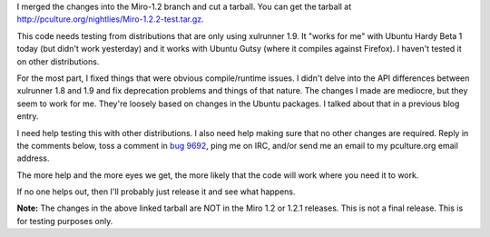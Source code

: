.. title: gtkx11 platform and xulrunner 1.9 status
.. slug: gtkx11_platform_and_xulrunner_1_9_status
.. date: 2008-03-26 18:36:41
.. tags: miro, work

I merged the changes into the Miro-1.2 branch and cut a tarball. You can
get the tarball at http://pculture.org/nightlies/Miro-1.2.2-test.tar.gz.

This code needs testing from distributions that are only using xulrunner
1.9. It "works for me" with Ubuntu Hardy Beta 1 today (but didn't work
yesterday) and it works with Ubuntu Gutsy (where it compiles against
Firefox). I haven't tested it on other distributions.

For the most part, I fixed things that were obvious compile/runtime
issues. I didn't delve into the API differences between xulrunner 1.8
and 1.9 and fix deprecation problems and things of that nature. The
changes I made are mediocre, but they seem to work for me. They're
loosely based on changes in the Ubuntu packages. I talked about that in
a previous blog entry.

I need help testing this with other distributions. I also need help
making sure that no other changes are required. Reply in the comments
below, toss a comment in `bug
9692 <http://bugzilla.pculture.org/show_bug.cgi?id=9692>`__, ping me on
IRC, and/or send me an email to my pculture.org email address.

The more help and the more eyes we get, the more likely that the code
will work where you need it to work.

If no one helps out, then I'll probably just release it and see what
happens.

**Note:** The changes in the above linked tarball are NOT in the Miro
1.2 or 1.2.1 releases. This is not a final release. This is for testing
purposes only.

